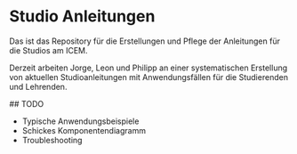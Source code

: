 * Studio Anleitungen

Das ist das Repository für die Erstellungen und Pflege der Anleitungen
für die Studios am ICEM.

Derzeit arbeiten Jorge, Leon und Philipp an einer systematischen
Erstellung von aktuellen Studioanleitungen mit Anwendungsfällen für
die Studierenden und Lehrenden.

## TODO
- Typische Anwendungsbeispiele
- Schickes Komponentendiagramm
- Troubleshooting
